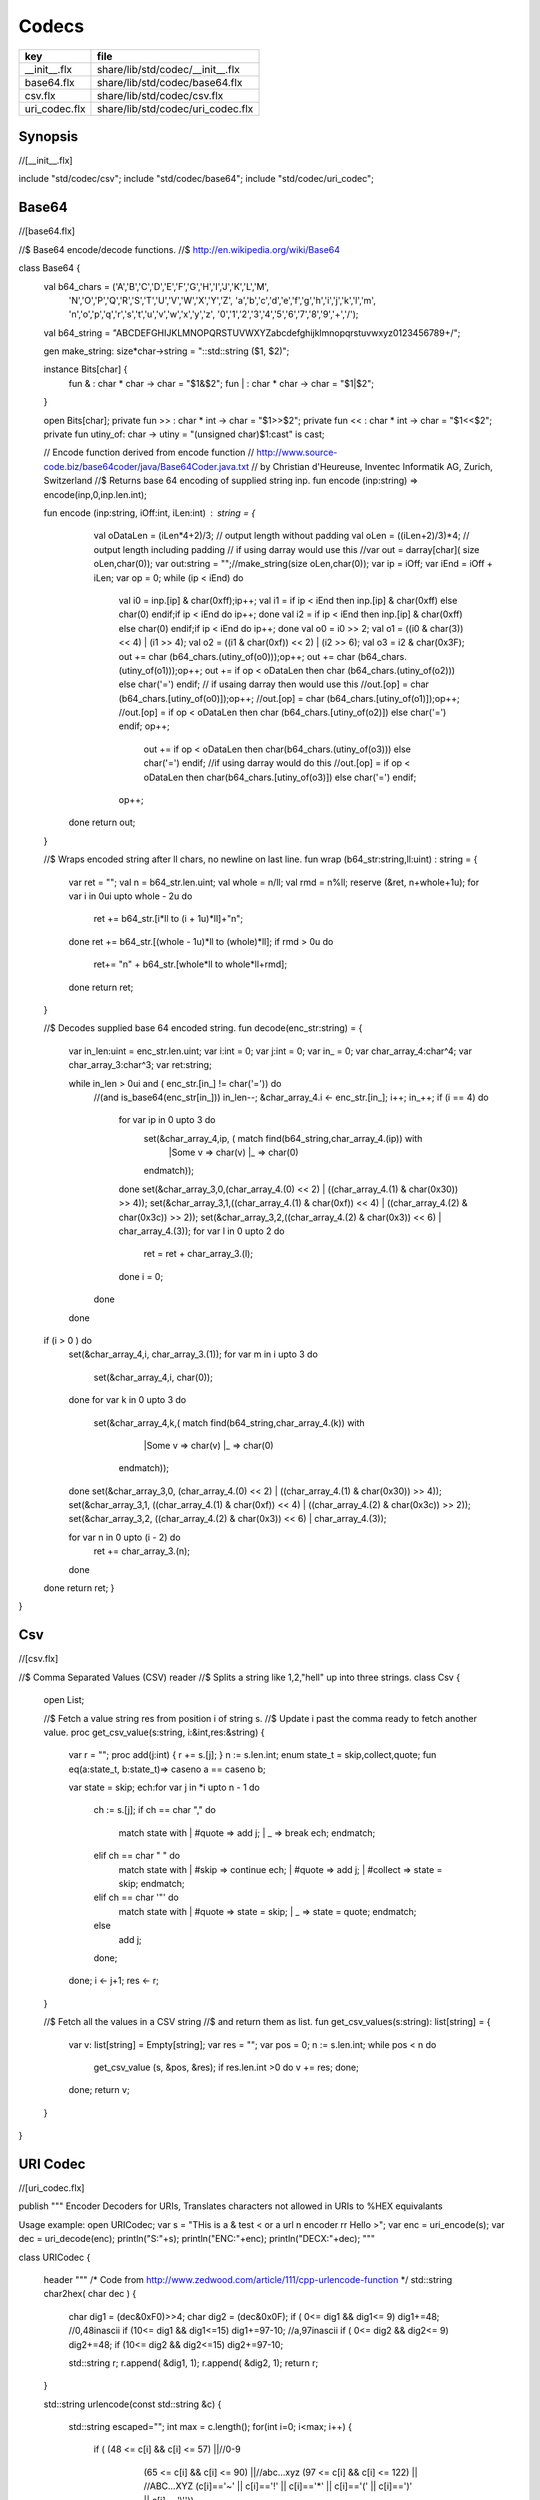 
======
Codecs
======

============= =================================
key           file                              
============= =================================
__init__.flx  share/lib/std/codec/__init__.flx  
base64.flx    share/lib/std/codec/base64.flx    
csv.flx       share/lib/std/codec/csv.flx       
uri_codec.flx share/lib/std/codec/uri_codec.flx 
============= =================================

Synopsis
========


.. code-block:: felix
//[__init__.flx]

include "std/codec/csv";
include "std/codec/base64";
include "std/codec/uri_codec";



Base64 
=======


.. code-block:: felix
//[base64.flx]

//$ Base64 encode/decode functions.
//$ http://en.wikipedia.org/wiki/Base64

class Base64 {
  val b64_chars = ('A','B','C','D','E','F','G','H','I','J','K','L','M',
                   'N','O','P','Q','R','S','T','U','V','W','X','Y','Z',
                   'a','b','c','d','e','f','g','h','i','j','k','l','m',
                   'n','o','p','q','r','s','t','u','v','w','x','y','z',
                   '0','1','2','3','4','5','6','7','8','9','+','/');

  val b64_string = "ABCDEFGHIJKLMNOPQRSTUVWXYZabcdefghijklmnopqrstuvwxyz0123456789+/";

  gen make_string: size*char->string = "::std::string ($1, $2)";

  instance Bits[char] {
    fun \& : char * char -> char = "$1&$2";
    fun \| : char * char -> char = "$1|$2";
  }

  open Bits[char];
  private fun >> : char * int -> char = "$1>>$2";
  private fun << : char * int -> char = "$1<<$2";
  private fun utiny_of: char -> utiny = "(unsigned char)$1:cast" is cast;

  // Encode function derived from encode function 
  // http://www.source-code.biz/base64coder/java/Base64Coder.java.txt 
  // by Christian d'Heureuse, Inventec Informatik AG, Zurich, Switzerland
  //$ Returns base 64 encoding of supplied string inp.
  fun encode (inp:string) => encode(inp,0,inp.len.int);

  fun encode (inp:string, iOff:int, iLen:int) : string = {
    val oDataLen = (iLen*4+2)/3;       // output length without padding
    val oLen = ((iLen+2)/3)*4;         // output length including padding
    // if using darray would use this
    //var out = darray[char]( size oLen,char(0));
    var out:string = "";//make_string(size oLen,char(0));
    var ip = iOff;
    var iEnd = iOff + iLen;
    var op = 0;
    while (ip < iEnd) do
      val i0 = inp.[ip] \& char(0xff);ip++;
      val i1 = if ip < iEnd then inp.[ip] \& char(0xff) else char(0) endif;if ip < iEnd do ip++; done
      val i2 = if ip < iEnd then inp.[ip] \& char(0xff) else char(0) endif;if ip < iEnd do ip++; done
      val o0 = i0 >> 2;
      val o1 = ((i0 \&   char(3)) << 4) \| (i1 >> 4);
      val o2 = ((i1 \& char(0xf)) << 2) \| (i2 >> 6);
      val o3 = i2 \& char(0x3F);
      out  += char (b64_chars.(utiny_of(o0)));op++;
      out  += char (b64_chars.(utiny_of(o1)));op++;
      out  += if op < oDataLen then char (b64_chars.(utiny_of(o2))) else char('=') endif;
      // if usaing darray then would use this
      //out.[op] = char (b64_chars.[utiny_of(o0)]);op++;
      //out.[op] = char (b64_chars.[utiny_of(o1)]);op++;
      //out.[op] = if op < oDataLen then char (b64_chars.[utiny_of(o2)]) else char('=') endif;
      op++;
        out += if op < oDataLen then  char(b64_chars.(utiny_of(o3))) else char('=') endif;
        //if using darray would do this
        //out.[op] = if op < oDataLen then  char(b64_chars.[utiny_of(o3)]) else char('=') endif;
      op++; 
   done
   return out; 
  }


  //$ Wraps encoded string after ll chars, no newline on last line.
  fun wrap (b64_str:string,ll:uint) : string = {
    var ret = "";
    val n = b64_str.len.uint;
    val whole = n/ll;
    val rmd = n%ll;
    reserve (&ret, n+whole+1u);
    for var i in 0ui upto whole - 2u do
      ret += b64_str.[i*ll to (i + 1u)*ll]+"\n";
    done
    ret += b64_str.[(whole - 1u)*ll to (whole)*ll];
    if rmd > 0u do
      ret+= "\n" + b64_str.[whole*ll to whole*ll+rmd];
    done
    return ret;
  }

  //$ Decodes supplied base 64 encoded string.
  fun decode(enc_str:string) = {
    var in_len:uint = enc_str.len.uint;
    var i:int = 0;
    var j:int = 0;
    var in_ = 0;
    var char_array_4:char^4;
    var char_array_3:char^3;
    var ret:string;

    while in_len > 0ui and ( enc_str.[in_] != char('=')) do 
      //(and is_base64(enc_str[in_])) 
      in_len--;
      &char_array_4.i <- enc_str.[in_]; i++; in_++;
      if (i == 4) do
        for var ip in  0 upto 3 do
          set(&char_array_4,ip, ( match find(b64_string,char_array_4.(ip)) with 
            |Some v => char(v)
            |_ => char(0)
          endmatch));
        done
        set(&char_array_3,0,(char_array_4.(0) << 2) \| ((char_array_4.(1) \& char(0x30)) >> 4));
        set(&char_array_3,1,((char_array_4.(1) \& char(0xf)) << 4) \| ((char_array_4.(2) \& char(0x3c)) >> 2));
        set(&char_array_3,2,((char_array_4.(2) \& char(0x3)) << 6) \| char_array_4.(3));
        for var l in  0 upto 2 do
          ret = ret + char_array_3.(l);
        done
        i = 0;
      done
    done
  if (i > 0 ) do
    set(&char_array_4,i, char_array_3.(1)); 
    for var m in i upto 3 do
      set(&char_array_4,i, char(0));
    done
    for var k in 0 upto 3 do
      set(&char_array_4,k,( match find(b64_string,char_array_4.(k)) with 
            |Some v => char(v)
            |_ => char(0)
          endmatch));
    done
    set(&char_array_3,0, (char_array_4.(0) << 2) \| ((char_array_4.(1) \& char(0x30)) >> 4));
    set(&char_array_3,1, ((char_array_4.(1) \& char(0xf)) << 4) \| ((char_array_4.(2) \& char(0x3c)) >> 2));
    set(&char_array_3,2, ((char_array_4.(2) \& char(0x3)) << 6) \| char_array_4.(3));

    for var n in  0 upto  (i - 2) do
       ret += char_array_3.(n);
    done
  done
  return ret;
  }

}


Csv 
====


.. code-block:: felix
//[csv.flx]

//$ Comma Separated Values (CSV) reader
//$ Splits a string like 1,2,"hell" up into three strings.
class Csv {
  open List;

  //$ Fetch a value string res from position i of string s.
  //$ Update i past the comma ready to fetch another value.
  proc get_csv_value(s:string, i:&int,res:&string) {
    var r = "";
    proc add(j:int) { r += s.[j]; }
    n := s.len.int;
    enum state_t = skip,collect,quote;
    fun eq(a:state_t, b:state_t)=> caseno a == caseno b;

    var state = skip;
    ech:for var j in *i upto n - 1 do
      ch := s.[j];
      if ch == char "," do 
        match state with 
        | #quote => add j;
        | _ => break ech;
        endmatch;
      elif ch == char " " do 
        match state with
        | #skip => continue ech;
        | #quote => add j;
        | #collect => state = skip;
        endmatch;
      elif ch == char '"' do 
        match state with
        | #quote => state = skip;
        | _ => state = quote;
        endmatch;
      else 
        add j;
      done;
    done;
    i <- j+1;
    res <- r;
  }

  //$ Fetch all the values in a CSV string
  //$ and return them as list.
  fun get_csv_values(s:string): list[string] = {
    var v: list[string] = Empty[string];
    var res = "";
    var pos = 0;
    n := s.len.int;
    while pos < n do
      get_csv_value (s, &pos, &res);
      if res.len.int >0 do v += res; done;
    done;
    return v;
  }
}


URI Codec
=========


.. code-block:: felix
//[uri_codec.flx]

publish """
Encoder Decoders for URIs, Translates characters not allowed in URIs
to %HEX equivalants

Usage example:
open URICodec;
var s = "THis is a & test < or a url \n encoder \r\r Hello >";
var enc = uri_encode(s);
var dec = uri_decode(enc);
println("S:"+s);
println("ENC:"+enc);
println("DECX:"+dec);
"""

class URICodec {

  header """
  /* Code from http://www.zedwood.com/article/111/cpp-urlencode-function */
  std::string char2hex( char dec )
  {
    char dig1 = (dec&0xF0)>>4;
    char dig2 = (dec&0x0F);
    if ( 0<= dig1 && dig1<= 9) dig1+=48;    //0,48inascii
    if (10<= dig1 && dig1<=15) dig1+=97-10; //a,97inascii
    if ( 0<= dig2 && dig2<= 9) dig2+=48;
    if (10<= dig2 && dig2<=15) dig2+=97-10;

    std::string r;
    r.append( &dig1, 1);
    r.append( &dig2, 1);
    return r;
  }

  std::string urlencode(const std::string &c)
  {
    std::string escaped="";
    int max = c.length();
    for(int i=0; i<max; i++)
    {
      if ( (48 <= c[i] && c[i] <= 57) ||//0-9
           (65 <= c[i] && c[i] <= 90) ||//abc...xyz
           (97 <= c[i] && c[i] <= 122) || //ABC...XYZ
           (c[i]=='~' || c[i]=='!' || c[i]=='*' || c[i]=='(' || c[i]==')' || c[i]=='\\''))
        {
          escaped.append( &c[i], 1);
        }
        else
        {
          escaped.append("%");
          escaped.append( char2hex(c[i]) );//converts char 255 to string "ff"
        }
    }
    return escaped;
  }

""" requires Cxx_headers::iostream;

  gen uri_encode: string -> string = "urlencode($1)";

  private fun isxdigit_c: char -> int = "isxdigit((int)$1)" requires C89_headers::ctype_h;

  private fun isxdigit (c:char):bool => if isxdigit_c(c) == 0 then false else true endif;

  private gen strtoul: string->ulong = "strtoul ((const char *)$1.c_str(),NULL,0)";

  fun uri_decode(encoded:string):string = {
    enum decode_state { SEARCH, CONVERT };
    var state = SEARCH;
    var decoded = "";
    for var i in 0 upto (int(len(encoded)) - 1) do
      match state with
        | #SEARCH => { if encoded.[i] != char('%') do
                         
                         decoded = decoded +
                           if encoded.[i] == char('+') then char(' ') else encoded.[i] endif;
                       else
                         state = CONVERT;
                       done
                     }
        | #CONVERT => { var temp = encoded.[i to (i+2)];
                       var both = true;
                       for var j in 0 upto 1 do
                         if not isxdigit(temp.[j]) do 
                           both = false;
                         done
                       done
                       if both do
                         decoded = decoded + char(strtoul("0x"+temp));
                         i++;
                       done
                       state = SEARCH;
                      }
      endmatch;
    done
    return decoded;
  }


}





